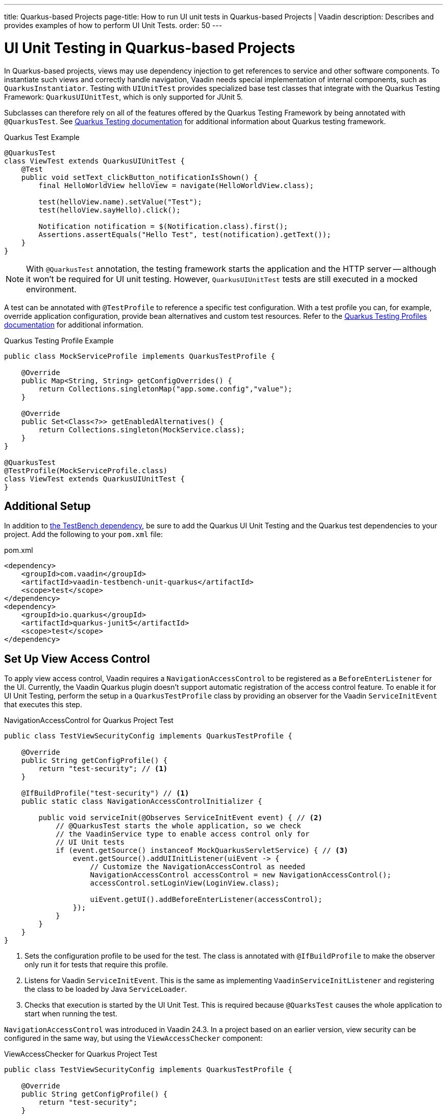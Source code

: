 ---
title: Quarkus-based Projects
page-title: How to run UI unit tests in Quarkus-based Projects | Vaadin
description: Describes and provides examples of how to perform UI Unit Tests.
order: 50
---


= [since:com.vaadin:vaadin@V24.4]#UI Unit Testing in Quarkus-based Projects#

In Quarkus-based projects, views may use dependency injection to get references to service and other software components. To instantiate such views and correctly handle navigation, Vaadin needs special implementation of internal components, such as [classname]`QuarkusInstantiator`. Testing with [classname]`UIUnitTest` provides specialized base test classes that integrate with the Quarkus Testing Framework: [classname]`QuarkusUIUnitTest`, which is only supported for JUnit 5.

Subclasses can therefore rely on all of the features offered by the Quarkus Testing Framework by being annotated with [annotationname]`@QuarkusTest`. See https://quarkus.io/guides/getting-started-testing[Quarkus Testing documentation] for additional information about Quarkus testing framework.

.Quarkus Test Example
[source,java]
----
@QuarkusTest
class ViewTest extends QuarkusUIUnitTest {
    @Test
    public void setText_clickButton_notificationIsShown() {
        final HelloWorldView helloView = navigate(HelloWorldView.class);

        test(helloView.name).setValue("Test");
        test(helloView.sayHello).click();

        Notification notification = $(Notification.class).first();
        Assertions.assertEquals("Hello Test", test(notification).getText());
    }
}
----

[NOTE]
With [annotationname]`@QuarkusTest` annotation, the testing framework starts the application and the HTTP server -- although it won't be required for UI unit testing. However, [classname]`QuarkusUIUnitTest` tests are still executed in a mocked environment.

A test can be annotated with [annotationname]`@TestProfile` to reference a specific test configuration. With a test profile you can, for example, override application configuration, provide bean alternatives and custom test resources. Refer to the https://quarkus.io/guides/getting-started-testing#testing_different_profiles[Quarkus Testing Profiles documentation] for additional information.

.Quarkus Testing Profile Example
[source,java]
----
public class MockServiceProfile implements QuarkusTestProfile {

    @Override
    public Map<String, String> getConfigOverrides() {
        return Collections.singletonMap("app.some.config","value");
    }

    @Override
    public Set<Class<?>> getEnabledAlternatives() {
        return Collections.singleton(MockService.class);
    }
}

@QuarkusTest
@TestProfile(MockServiceProfile.class)
class ViewTest extends QuarkusUIUnitTest {
}
----


== Additional Setup

In addition to <<getting-started#,the TestBench dependency>>, be sure to add the Quarkus UI Unit Testing and the Quarkus test dependencies to your project. Add the following to your [filename]`pom.xml` file:

.pom.xml
[source,xml]
----
<dependency>
    <groupId>com.vaadin</groupId>
    <artifactId>vaadin-testbench-unit-quarkus</artifactId>
    <scope>test</scope>
</dependency>
<dependency>
    <groupId>io.quarkus</groupId>
    <artifactId>quarkus-junit5</artifactId>
    <scope>test</scope>
</dependency>
----


== Set Up View Access Control

To apply view access control, Vaadin requires a [classname]`NavigationAccessControl` to be registered as a [classname]`BeforeEnterListener` for the UI. Currently, the Vaadin Quarkus plugin doesn't support automatic registration of the access control feature. To enable it for UI Unit Testing, perform the setup in a [classname]`QuarkusTestProfile` class by providing an observer for the Vaadin [classname]`ServiceInitEvent` that executes this step.

.NavigationAccessControl for Quarkus Project Test
[source,java]
----
public class TestViewSecurityConfig implements QuarkusTestProfile {

    @Override
    public String getConfigProfile() {
        return "test-security"; // <1>
    }

    @IfBuildProfile("test-security") // <1>
    public static class NavigationAccessControlInitializer {

        public void serviceInit(@Observes ServiceInitEvent event) { // <2>
            // @QuarkusTest starts the whole application, so we check
            // the VaadinService type to enable access control only for
            // UI Unit tests
            if (event.getSource() instanceof MockQuarkusServletService) { // <3>
                event.getSource().addUIInitListener(uiEvent -> {
                    // Customize the NavigationAccessControl as needed
                    NavigationAccessControl accessControl = new NavigationAccessControl();
                    accessControl.setLoginView(LoginView.class);

                    uiEvent.getUI().addBeforeEnterListener(accessControl);
                });
            }
        }
    }
}
----
<1> Sets the configuration profile to be used for the test. The class is annotated with [annotationname]`@IfBuildProfile` to make the observer only run it for tests that require this profile.
<2> Listens for Vaadin [classname]`ServiceInitEvent`. This is the same as implementing [classname]`VaadinServiceInitListener` and registering the class to be loaded by Java [classname]`ServiceLoader`.
<3> Checks that execution is started by the UI Unit Test. This is required because [annotationname]`@QuarksTest` causes the whole application to start when running the test.

[classname]`NavigationAccessControl` was introduced in Vaadin 24.3. In a project based on an earlier version, view security can be configured in the same way, but using the [classname]`ViewAccessChecker` component:

.ViewAccessChecker for Quarkus Project Test
[source,java]
----
public class TestViewSecurityConfig implements QuarkusTestProfile {

    @Override
    public String getConfigProfile() {
        return "test-security";
    }

    @IfBuildProfile("test-security")
    public static class NavigationAccessControlInitializer {

        public void serviceInit(@Observes ServiceInitEvent event) {
            // @QuarkusTest starts the whole application, so we check
            // the VaadinService type to enable access control only
            // for UI Unit tests
            if (event.getSource() instanceof MockQuarkusServletService) {
                event.getSource().addUIInitListener(uiEvent -> {
                    ViewAccessChecker viewAccessChecker = new ViewAccessChecker();
                    viewAccessChecker.setLoginView(LoginView.class);
                    uiEvent.getUI().addBeforeEnterListener(viewAccessChecker);
                });
            }
        }
    }
}
----


== Quarkus Test Security Features

When using [classname]`QuarkusUIUnitTest`, if Quarkus Security is present on the classpath, the mock environment is instructed to fetch authentication details from Quarkus [classname]`SecurityIdentity`.

With this support, you can use Quarkus [annotationname]`@TestSecurity` annotation to simulate different authentication scenarios with test method granularity. More information is available from the https://quarkus.io/guides/security-testing[Quarkus Security Testing documentation]. Authentication details are available before creating the UI instance and navigating to the default route. Redirects to the login view aren't performed when simulating logged-in users. In the same way, custom redirect logic for authenticated users works as expected.

To use Quarkus Security test annotations, first ensure the dependency is added to the project:

[source,xml]
----
<dependency>
    <groupId>io.quarkus</groupId>
    <artifactId>quarkus-test-security</artifactId>
    <scope>test</scope>
</dependency>
----

Next, extend [classname]`QuarkusUIUnitTest` and annotate test methods to set up an authentication scenario. For the simplest situations, use [annotationname]`@TestSecurity`, providing the username and roles that should be granted.

.Tests with Mock Users
[source,java]
----
@QuarkusTest
@TestProfile(TestViewSecurityConfig.class) // <1>
class ViewSecurityTest extends QuarkusUIUnitTest {

    @Test
    @TestSecurity(authorizationEnabled = false) // <2>
    void anonymousUser_protectedView_redirectToLogin() {
        navigate("protected", LoginView.class);
    }

    @Test
    @TestSecurity(authorizationEnabled = false) // <2>
    void anonymousUser_publicView_signInLinkPresent() {
        // public view is default page
        Assertions.assertInstanceOf(PublicView.class, getCurrentView());

        Anchor anchor = $(Anchor.class).withText("Sign in").first();
        Assertions.assertTrue(
                test(anchor).isUsable(),
                "Sign in link should be available for anonymous user");
    }

    @Test
    @TestSecurity(user = "admin", roles = "ADMIN") // <2>
    void adminUser_adminView_viewShown() {
        navigate(AdminRoleView.class);

        Assertions.assertTrue(
                $(Avatar.class).first().isVisible(),
                "Avatar should be visible for logged users");
    }
}
----
<1> Sets a profile to activate Vaadin access control feature.
<2> Uses Quarkus test security annotations.

[discussion-id]`61B2F8E5-448E-4C36-82E3-D492712ECE67`
